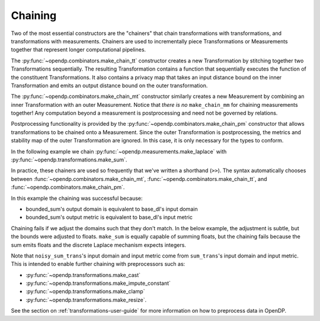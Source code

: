 Chaining
--------

Two of the most essential constructors are the "chainers" that chain transformations with transformations, and transformations with measurements.
Chainers are used to incrementally piece Transformations or Measurements together that represent longer computational pipelines.

The :py:func:`~opendp.combinators.make_chain_tt` constructor creates a new Transformation by stitching together two Transformations sequentially.
The resulting Transformation contains a function that sequentially executes the function of the constituent Transformations.
It also contains a privacy map that takes an input distance bound on the inner Transformation and emits an output distance bound on the outer transformation.

The :py:func:`~opendp.combinators.make_chain_mt` constructor similarly creates a new Measurement by combining an inner Transformation with an outer Measurement.
Notice that *there is no* ``make_chain_mm`` for chaining measurements together!
Any computation beyond a measurement is postprocessing and need not be governed by relations.

Postprocessing functionality is provided by the :py:func:`~opendp.combinators.make_chain_pm` constructor that allows transformations to be chained onto a Measurement.
Since the outer Transformation is postprocessing, the metrics and stability map of the outer Transformation are ignored.
In this case, it is only necessary for the types to conform.

In the following example we chain :py:func:`~opendp.measurements.make_laplace` with :py:func:`~opendp.transformations.make_sum`.

.. tab-set::

  .. tab-item:: Python

    .. code:: pycon

        >>> import opendp.prelude as dp
        >>> dp.enable_features("contrib", "floating-point")
        >>> # call a constructor to produce a transformation
        >>> sum_trans = dp.t.make_sum(
        ...     dp.vector_domain(dp.atom_domain(bounds=(0, 1))),
        ...     dp.symmetric_distance(),
        ... )
        >>> # call a constructor to produce a measurement
        >>> lap_meas = dp.m.make_laplace(
        ...     sum_trans.output_domain,
        ...     sum_trans.output_metric,
        ...     scale=1.0,
        ... )
        >>> noisy_sum = dp.c.make_chain_mt(lap_meas, sum_trans)
        >>> # investigate the privacy relation
        >>> symmetric_distance = 1
        >>> epsilon = 1.0
        >>> assert noisy_sum.check(
        ...     d_in=symmetric_distance, d_out=epsilon
        ... )
        >>> # invoke the chained measurement's function
        >>> dataset = [0, 0, 1, 1, 0, 1, 1, 1]
        >>> release = noisy_sum(dataset)

In practice, these chainers are used so frequently that we've written a shorthand (``>>``).
The syntax automatically chooses between :func:`~opendp.combinators.make_chain_mt`, 
:func:`~opendp.combinators.make_chain_tt`, 
and :func:`~opendp.combinators.make_chain_pm`.

.. tab-set::

  .. tab-item:: Python

    .. code:: pycon

        >>> noisy_sum_meas = sum_trans >> lap_meas

.. _chaining-mismatch:

In this example the chaining was successful because:

* bounded_sum's output domain is equivalent to base_dl's input domain
* bounded_sum's output metric is equivalent to base_dl's input metric

Chaining fails if we adjust the domains such that they don't match.
In the below example, the adjustment is subtle, but the bounds were adjusted to floats.
``make_sum`` is equally capable of summing floats, but the chaining fails because the sum emits floats and the discrete Laplace mechanism expects integers.

.. tab-set::

  .. tab-item:: Python

    .. code:: pycon

        >>> # call a constructor to produce a transformation, but this time with float bounds
        >>> sum_trans = dp.t.make_sum(
        ...     dp.vector_domain(dp.atom_domain(bounds=(0.0, 1.0))),
        ...     dp.symmetric_distance(),
        ... )
        >>> sum_trans >> lap_meas
        Traceback (most recent call last):
        ...
        opendp.mod.OpenDPException: 
          DomainMismatch("Intermediate domains don't match. See https://github.com/opendp/opendp/discussions/297
            output_domain: AtomDomain(T=f64)
            input_domain:  AtomDomain(T=i32)
        ")

Note that ``noisy_sum_trans``'s input domain and input metric come from ``sum_trans``'s input domain and input metric.
This is intended to enable further chaining with preprocessors such as:

* :py:func:`~opendp.transformations.make_cast`
* :py:func:`~opendp.transformations.make_impute_constant`
* :py:func:`~opendp.transformations.make_clamp` 
* :py:func:`~opendp.transformations.make_resize`.

See the section on :ref:`transformations-user-guide` for more information on how to preprocess data in OpenDP.

